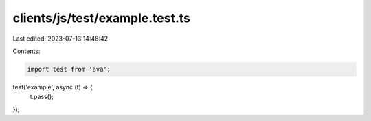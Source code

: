 clients/js/test/example.test.ts
===============================

Last edited: 2023-07-13 14:48:42

Contents:

.. code-block:: ts

    import test from 'ava';

test('example', async (t) => {
  t.pass();
});



